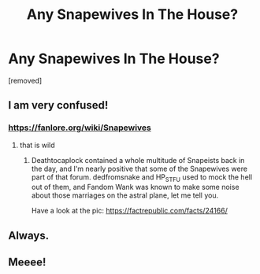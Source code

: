 #+TITLE: Any Snapewives In The House?

* Any Snapewives In The House?
:PROPERTIES:
:Score: 0
:DateUnix: 1615947333.0
:DateShort: 2021-Mar-17
:FlairText: Discussion
:END:
[removed]


** I am very confused!
:PROPERTIES:
:Author: Tsubark
:Score: 2
:DateUnix: 1615971072.0
:DateShort: 2021-Mar-17
:END:

*** [[https://fanlore.org/wiki/Snapewives]]
:PROPERTIES:
:Author: Cyfric_G
:Score: 6
:DateUnix: 1615972127.0
:DateShort: 2021-Mar-17
:END:

**** that is wild
:PROPERTIES:
:Author: Tsubark
:Score: 5
:DateUnix: 1615972504.0
:DateShort: 2021-Mar-17
:END:

***** Deathtocaplock contained a whole multitude of Snapeists back in the day, and I'm nearly positive that some of the Snapewives were part of that forum. dedfromsnake and HP_STFU used to mock the hell out of them, and Fandom Wank was known to make some noise about those marriages on the astral plane, let me tell you.

Have a look at the pic: [[https://factrepublic.com/facts/24166/]]
:PROPERTIES:
:Author: kabalabonga
:Score: 2
:DateUnix: 1615995237.0
:DateShort: 2021-Mar-17
:END:


** Always.
:PROPERTIES:
:Author: calli3flower
:Score: 1
:DateUnix: 1615976200.0
:DateShort: 2021-Mar-17
:END:


** Meeee!
:PROPERTIES:
:Author: One-Pangolin-4531
:Score: 1
:DateUnix: 1615994649.0
:DateShort: 2021-Mar-17
:END:
